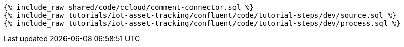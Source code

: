 ++++
<pre class="snippet expand-default"><code class="sql">
{% include_raw shared/code/ccloud/comment-connector.sql %}
{% include_raw tutorials/iot-asset-tracking/confluent/code/tutorial-steps/dev/source.sql %}
{% include_raw tutorials/iot-asset-tracking/confluent/code/tutorial-steps/dev/process.sql %}
</code></pre>
++++
